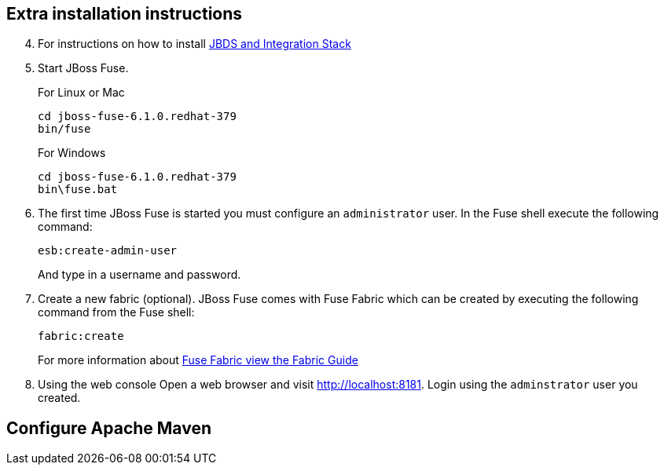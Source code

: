 :awestruct-layout: product-get-started

## Extra installation instructions

[start=4]
. For instructions on how to install http://tools.jboss.org/blog/2014-06-19-JBTIS-4.html[JBDS and Integration Stack]
+
. Start JBoss Fuse.
+
For Linux or Mac
   
      cd jboss-fuse-6.1.0.redhat-379
      bin/fuse
+
For Windows

    cd jboss-fuse-6.1.0.redhat-379
    bin\fuse.bat
+
. The first time JBoss Fuse is started you must configure an `administrator` user. In the Fuse shell execute the following command:

      esb:create-admin-user
+
And type in a username and password.
+
. Create a new fabric (optional). 
  JBoss Fuse comes with Fuse Fabric which can be created by executing the following command from the Fuse shell:

      fabric:create
+
For more information about https://access.redhat.com/site/documentation/en-US/Red_Hat_JBoss_Fuse/6.1/html/Fabric_Guide/files/front.html[Fuse Fabric view the Fabric Guide]
. Using the web console
  Open a web browser and visit http://localhost:8181[http://localhost:8181]. Login using the `adminstrator` user you created.

## Configure Apache Maven

